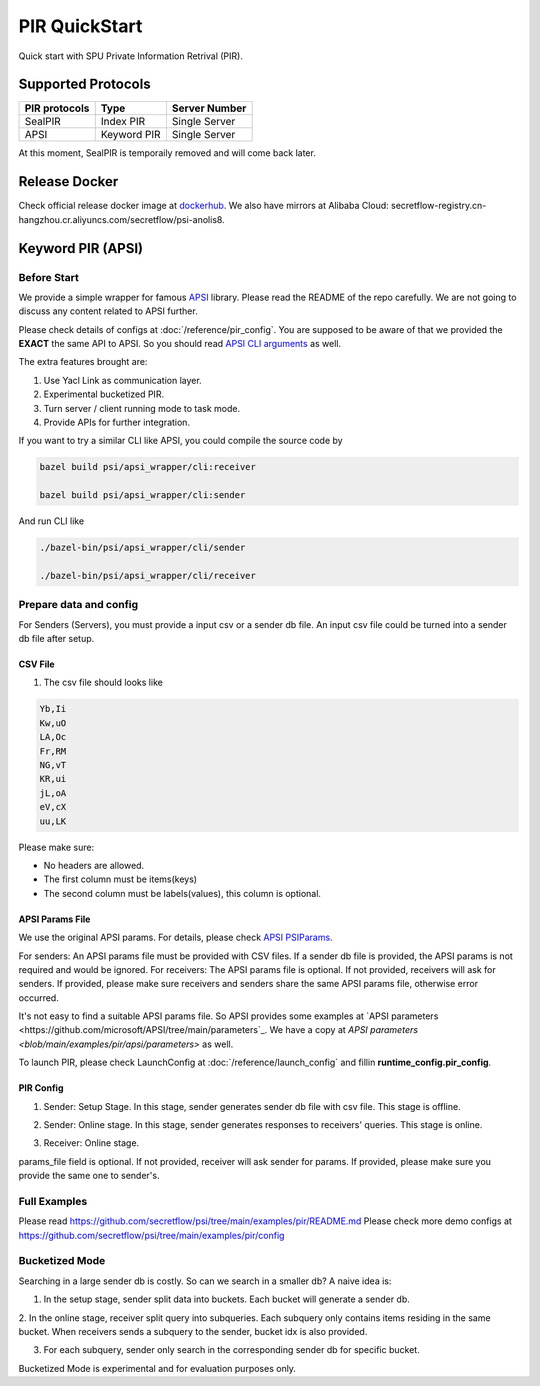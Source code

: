 PIR QuickStart
===============

Quick start with SPU Private Information Retrival (PIR).

Supported Protocols
-------------------

+---------------+---------------+---------------+
| PIR protocols | Type          | Server Number |
+===============+===============+===============+
| SealPIR       | Index PIR     | Single Server |
+---------------+---------------+---------------+
| APSI          | Keyword PIR   | Single Server |
+---------------+---------------+---------------+

At this moment, SealPIR is temporaily removed and will come back later.


Release Docker
--------------

Check official release docker image at `dockerhub <https://hub.docker.com/r/secretflow/psi-anolis8>`_. We also have mirrors at Alibaba Cloud: secretflow-registry.cn-hangzhou.cr.aliyuncs.com/secretflow/psi-anolis8.


Keyword PIR (APSI)
------------------

Before Start
>>>>>>>>>>>>

We provide a simple wrapper for famous `APSI <https://github.com/microsoft/APSI>`_ library. Please read the README of the repo carefully.
We are not going to discuss any content related to APSI further.


Please check details of configs at :doc:`/reference/pir_config`. You are supposed to be aware of that we provided the **EXACT** the same API to APSI.
So you should read `APSI CLI arguments <https://github.com/microsoft/APSI?tab=readme-ov-file#command-line-interface-cli>`_ as well.

The extra features brought are:

1. Use Yacl Link as communication layer.
2. Experimental bucketized PIR.
3. Turn server / client running mode to task mode.
4. Provide APIs for further integration.

If you want to try a similar CLI like APSI, you could compile the source code by

.. code-block::

    bazel build psi/apsi_wrapper/cli:receiver

    bazel build psi/apsi_wrapper/cli:sender


And run CLI like


.. code-block::

    ./bazel-bin/psi/apsi_wrapper/cli/sender

    ./bazel-bin/psi/apsi_wrapper/cli/receiver


Prepare data and config
>>>>>>>>>>>>>>>>>>>>>>>

For Senders (Servers), you must provide a input csv or a sender db file. An input csv file could be turned into a sender db file after setup.


CSV File
""""""""

1. The csv file should looks like

.. code-block::

    Yb,Ii
    Kw,uO
    LA,Oc
    Fr,RM
    NG,vT
    KR,ui
    jL,oA
    eV,cX
    uu,LK

Please make sure:

- No headers are allowed.
- The first column must be items(keys)
- The second column must be labels(values), this column is optional.


APSI Params File
""""""""""""""""

We use the original APSI params. For details, please check `APSI PSIParams <https://github.com/microsoft/APSI?tab=readme-ov-file#psiparams>`_.

For senders: An APSI params file must be provided with CSV files. If a sender db file is provided, the APSI params is not required and would be ignored.
For receivers: The APSI params file is optional. If not provided, receivers will ask for senders. If provided, please make sure receivers and senders share
the same APSI params file, otherwise error occurred.

It's not easy to find a suitable APSI params file. So APSI provides some examples at `APSI parameters <https://github.com/microsoft/APSI/tree/main/parameters`_.
We have a copy at `APSI parameters <blob/main/examples/pir/apsi/parameters>` as well.

To launch PIR, please check LaunchConfig at :doc:`/reference/launch_config` and fillin **runtime_config.pir_config**.


PIR Config
""""""""""

1. Sender: Setup Stage. In this stage, sender generates sender db file with csv file. This stage is offline.

.. code-block::
   :caption: apsi_sender_setup.json

    {
        "apsi_sender_config": {
            "db_file": "/tmp/db.csv",
            "params_file": "/tmp/1M-256-288.json",
            "sdb_out_file": "/tmp/sdb",
            "save_db_only": true
        }
    }


2. Sender: Online stage. In this stage, sender generates responses to receivers' queries. This stage is online.

.. code-block::
   :caption: apsi_sender_online.json

    {
        "apsi_sender_config": {
            "db_file": "/tmp/sdb"
        },
        "link_config": {
            "parties": [
                {
                    "id": "sender",
                    "host": "127.0.0.1:5300"
                },
                {
                    "id": "receiver",
                    "host": "127.0.0.1:5400"
                }
            ]
        },
        "self_link_party": "sender"
    }

3. Receiver: Online stage.

.. code-block::
   :caption: apsi_receiver.json

    {
        "apsi_receiver_config": {
            "query_file": "/tmp/query.csv",
            "output_file": "/tmp/result.csv",
            "params_file": "/tmp/1M-256-288.json"
        },
        "link_config": {
            "parties": [
                {
                    "id": "sender",
                    "host": "127.0.0.1:5300"
                },
                {
                    "id": "receiver",
                    "host": "127.0.0.1:5400"
                }
            ]
        },
        "self_link_party": "receiver"
    }

params_file field is optional. If not provided, receiver will ask sender for params. If provided, please make sure you provide the same one to sender's.


Full Examples
>>>>>>>>>>>>>

Please read https://github.com/secretflow/psi/tree/main/examples/pir/README.md
Please check more demo configs at https://github.com/secretflow/psi/tree/main/examples/pir/config


Bucketized Mode
>>>>>>>>>>>>>>>

Searching in a large sender db is costly. So can we search in a smaller db? A naive idea is:

1. In the setup stage, sender split data into buckets. Each bucket will generate a sender db.\

2. In the online stage, receiver split query into subqueries. Each subquery only contains items residing in the same bucket.
When receivers sends a subquery to the sender, bucket idx is also provided.

3. For each subquery, sender only search in the corresponding sender db for specific bucket.

Bucketized Mode is experimental and for evaluation purposes only.

